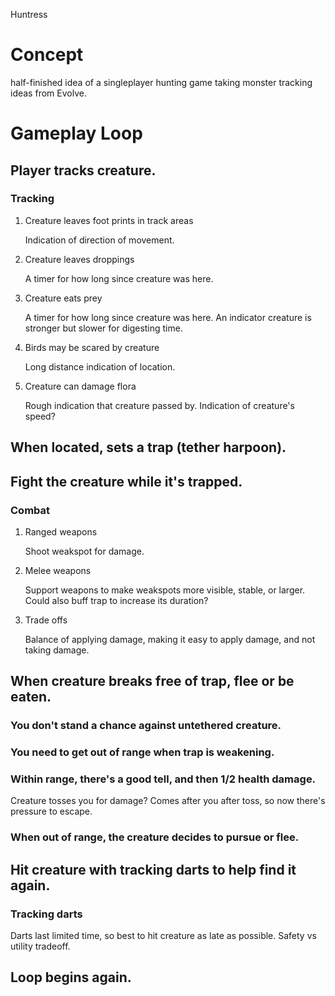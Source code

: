 Huntress

* Concept
half-finished idea of a singleplayer hunting game taking monster tracking
ideas from Evolve.

* Gameplay Loop
** Player tracks creature.
*** Tracking
**** Creature leaves foot prints in track areas
     Indication of direction of movement.
**** Creature leaves droppings
     A timer for how long since creature was here.
**** Creature eats prey
     A timer for how long since creature was here.
     An indicator creature is stronger but slower for digesting time.
**** Birds may be scared by creature
     Long distance indication of location.
**** Creature can damage flora
     Rough indication that creature passed by.
     Indication of creature's speed?
** When located, sets a trap (tether harpoon).
** Fight the creature while it's trapped.
*** Combat
**** Ranged weapons
     Shoot weakspot for damage.
**** Melee weapons
     Support weapons to make weakspots more visible, stable, or larger.
     Could also buff trap to increase its duration?
**** Trade offs
     Balance of applying damage, making it easy to apply damage, and not
     taking damage.
** When creature breaks free of trap, flee or be eaten.
*** You don't stand a chance against untethered creature.
*** You need to get out of range when trap is weakening.
*** Within range, there's a good tell, and then 1/2 health damage.
    Creature tosses you for damage?
    Comes after you after toss, so now there's pressure to escape.
*** When out of range, the creature decides to pursue or flee.
** Hit creature with tracking darts to help find it again.
*** Tracking darts
    Darts last limited time, so best to hit creature as late as possible.
    Safety vs utility tradeoff.
** Loop begins again.
